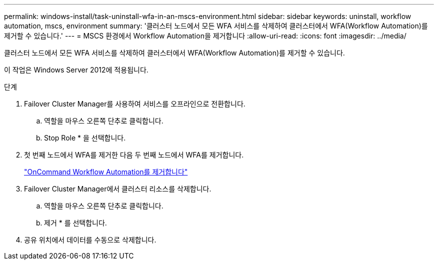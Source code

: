 ---
permalink: windows-install/task-uninstall-wfa-in-an-mscs-environment.html 
sidebar: sidebar 
keywords: uninstall, workflow automation, mscs, environment 
summary: '클러스터 노드에서 모든 WFA 서비스를 삭제하여 클러스터에서 WFA(Workflow Automation)를 제거할 수 있습니다.' 
---
= MSCS 환경에서 Workflow Automation을 제거합니다
:allow-uri-read: 
:icons: font
:imagesdir: ../media/


[role="lead"]
클러스터 노드에서 모든 WFA 서비스를 삭제하여 클러스터에서 WFA(Workflow Automation)를 제거할 수 있습니다.

이 작업은 Windows Server 2012에 적용됩니다.

.단계
. Failover Cluster Manager를 사용하여 서비스를 오프라인으로 전환합니다.
+
.. 역할을 마우스 오른쪽 단추로 클릭합니다.
.. Stop Role * 을 선택합니다.


. 첫 번째 노드에서 WFA를 제거한 다음 두 번째 노드에서 WFA를 제거합니다.
+
link:task-uninstall-oncommand-workflow-automation.html["OnCommand Workflow Automation를 제거합니다"]

. Failover Cluster Manager에서 클러스터 리소스를 삭제합니다.
+
.. 역할을 마우스 오른쪽 단추로 클릭합니다.
.. 제거 * 를 선택합니다.


. 공유 위치에서 데이터를 수동으로 삭제합니다.

